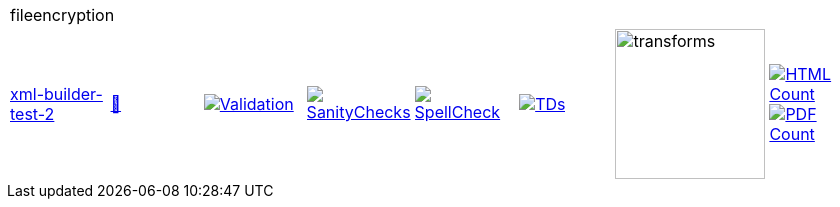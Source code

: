 [cols="1,1,1,1,1,1,1,1"]
|===
8+|fileencryption 
| https://github.com/commoncriteria/fileencryption/tree/xml-builder-test-2[xml-builder-test-2] 
a| https://commoncriteria.github.io/fileencryption/xml-builder-test-2/fileencryption-release.html[📄]
a|[link=https://github.com/commoncriteria/fileencryption/blob/gh-pages/xml-builder-test-2/ValidationReport.txt]
image::https://raw.githubusercontent.com/commoncriteria/fileencryption/gh-pages/xml-builder-test-2/validation.svg[Validation]
a|[link=https://github.com/commoncriteria/fileencryption/blob/gh-pages/xml-builder-test-2/SanityChecksOutput.md]
image::https://raw.githubusercontent.com/commoncriteria/fileencryption/gh-pages/xml-builder-test-2/warnings.svg[SanityChecks]
a|[link=https://github.com/commoncriteria/fileencryption/blob/gh-pages/xml-builder-test-2/SpellCheckReport.txt]
image::https://raw.githubusercontent.com/commoncriteria/fileencryption/gh-pages/xml-builder-test-2/spell-badge.svg[SpellCheck]
a|[link=https://github.com/commoncriteria/fileencryption/blob/gh-pages/xml-builder-test-2/TDValidationReport.txt]
image::https://raw.githubusercontent.com/commoncriteria/fileencryption/gh-pages/xml-builder-test-2/tds.svg[TDs]
a|image::https://raw.githubusercontent.com/commoncriteria/fileencryption/gh-pages/xml-builder-test-2/transforms.svg[transforms,150]
a| [link=https://github.com/commoncriteria/fileencryption/blob/gh-pages/xml-builder-test-2/HTMLs.adoc]
image::https://raw.githubusercontent.com/commoncriteria/fileencryption/gh-pages/xml-builder-test-2/html_count.svg[HTML Count]
[link=https://github.com/commoncriteria/fileencryption/blob/gh-pages/xml-builder-test-2/PDFs.adoc]
image::https://raw.githubusercontent.com/commoncriteria/fileencryption/gh-pages/xml-builder-test-2/pdf_count.svg[PDF Count]
|===
